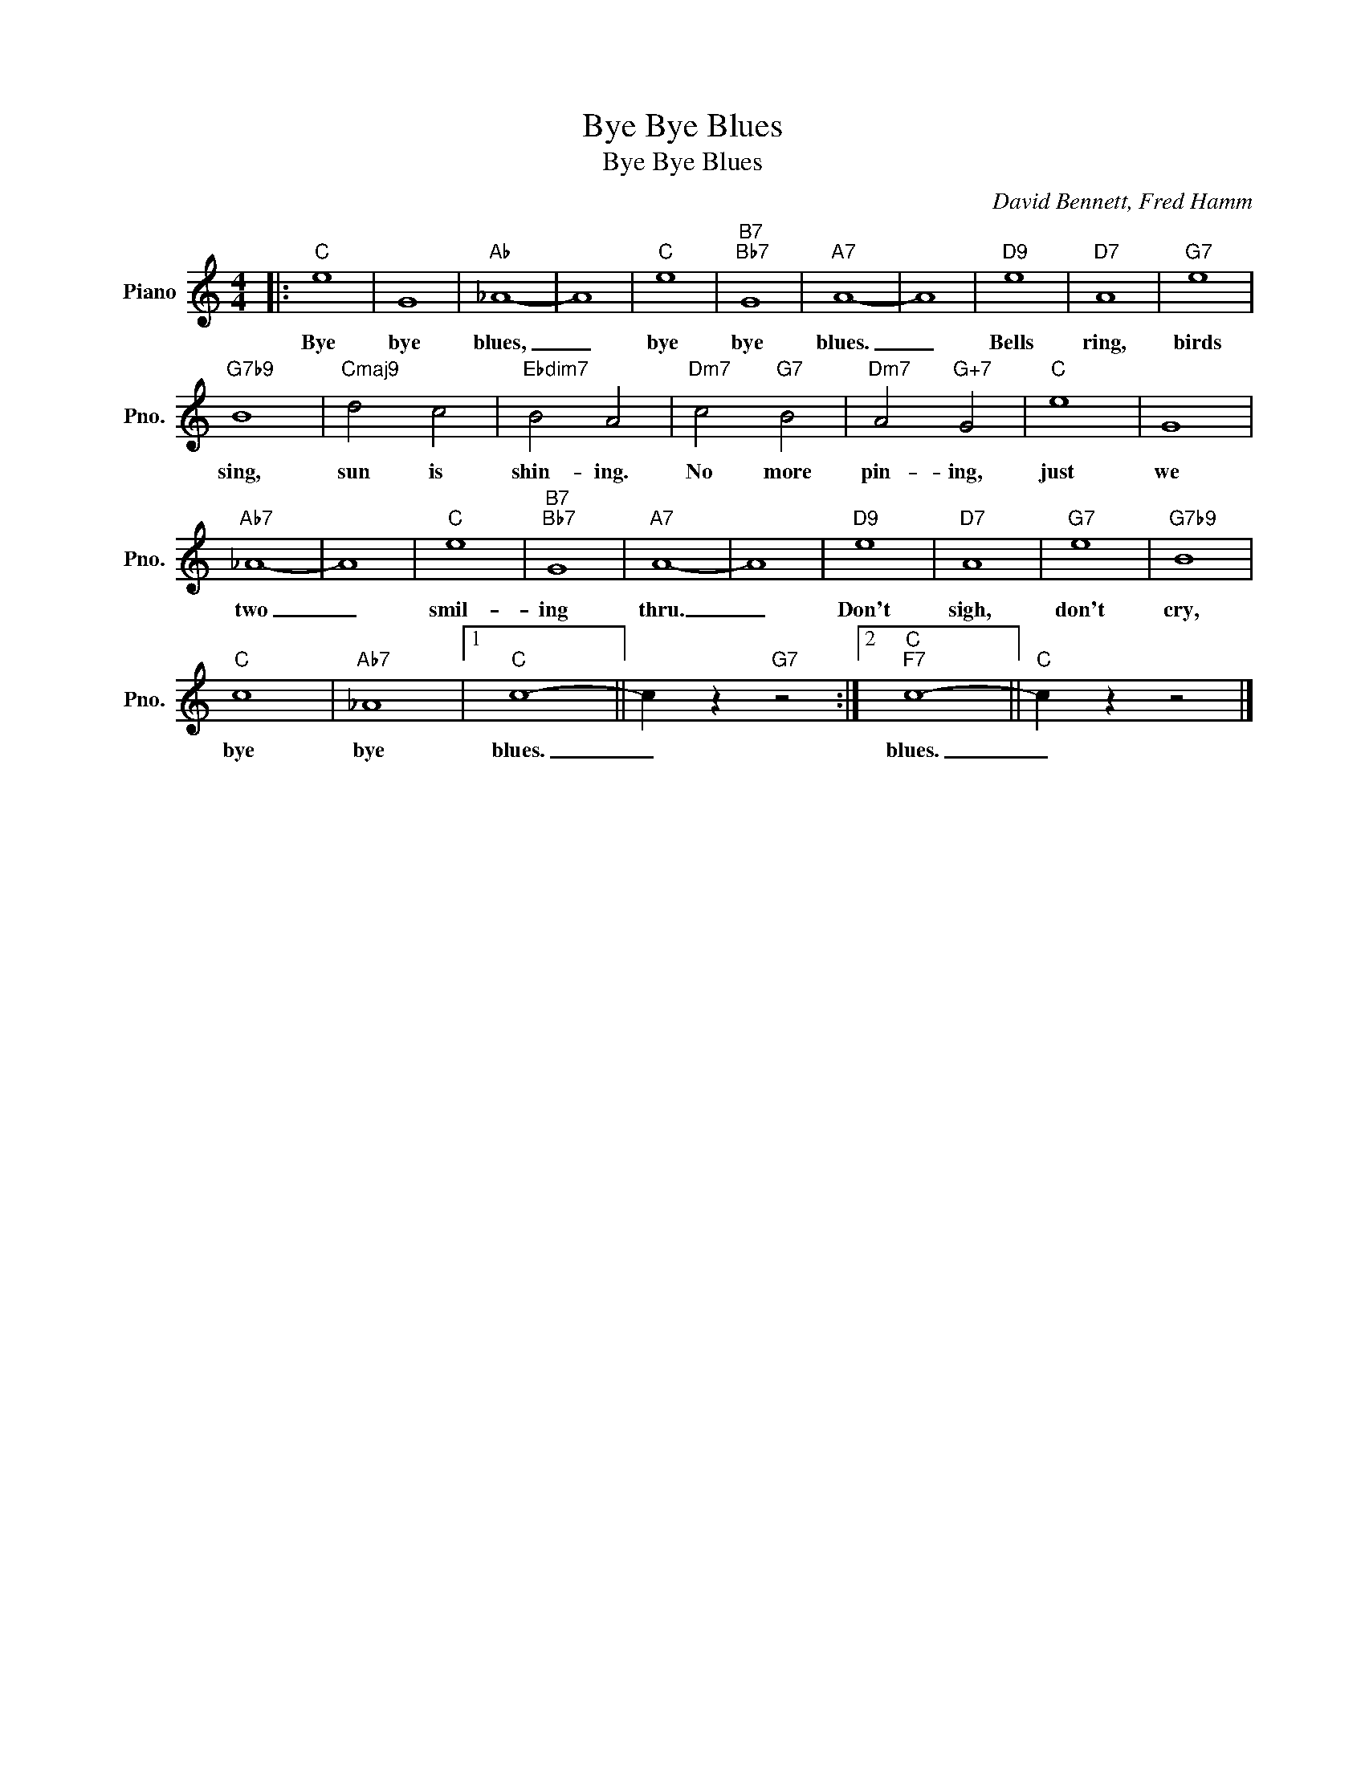 X:1
T:Bye Bye Blues
T:Bye Bye Blues
C:David Bennett, Fred Hamm
Z:All Rights Reserved
L:1/4
M:4/4
K:C
V:1 treble nm="Piano" snm="Pno."
%%MIDI program 0
V:1
|:"C" e4 | G4 |"Ab" _A4- | A4 |"C" e4 |"B7""Bb7" G4 |"A7" A4- | A4 |"D9" e4 |"D7" A4 |"G7" e4 | %11
w: Bye|bye|blues,|_|bye|bye|blues.|_|Bells|ring,|birds|
"G7b9" B4 |"Cmaj9" d2 c2 |"Ebdim7" B2 A2 |"Dm7" c2"G7" B2 |"Dm7" A2"G+7" G2 |"C" e4 | G4 | %18
w: sing,|sun is|shin- ing.|No more|pin- ing,|just|we|
"Ab7" _A4- | A4 |"C" e4 |"B7""Bb7" G4 |"A7" A4- | A4 |"D9" e4 |"D7" A4 |"G7" e4 |"G7b9" B4 | %28
w: two|_|smil-|ing|thru.|_|Don't|sigh,|don't|cry,|
"C" c4 |"Ab7" _A4 |1"C" c4- || c z"G7" z2 :|2"C""F7" c4- ||"C" c z z2 |] %34
w: bye|bye|blues.|_|blues.|_|

